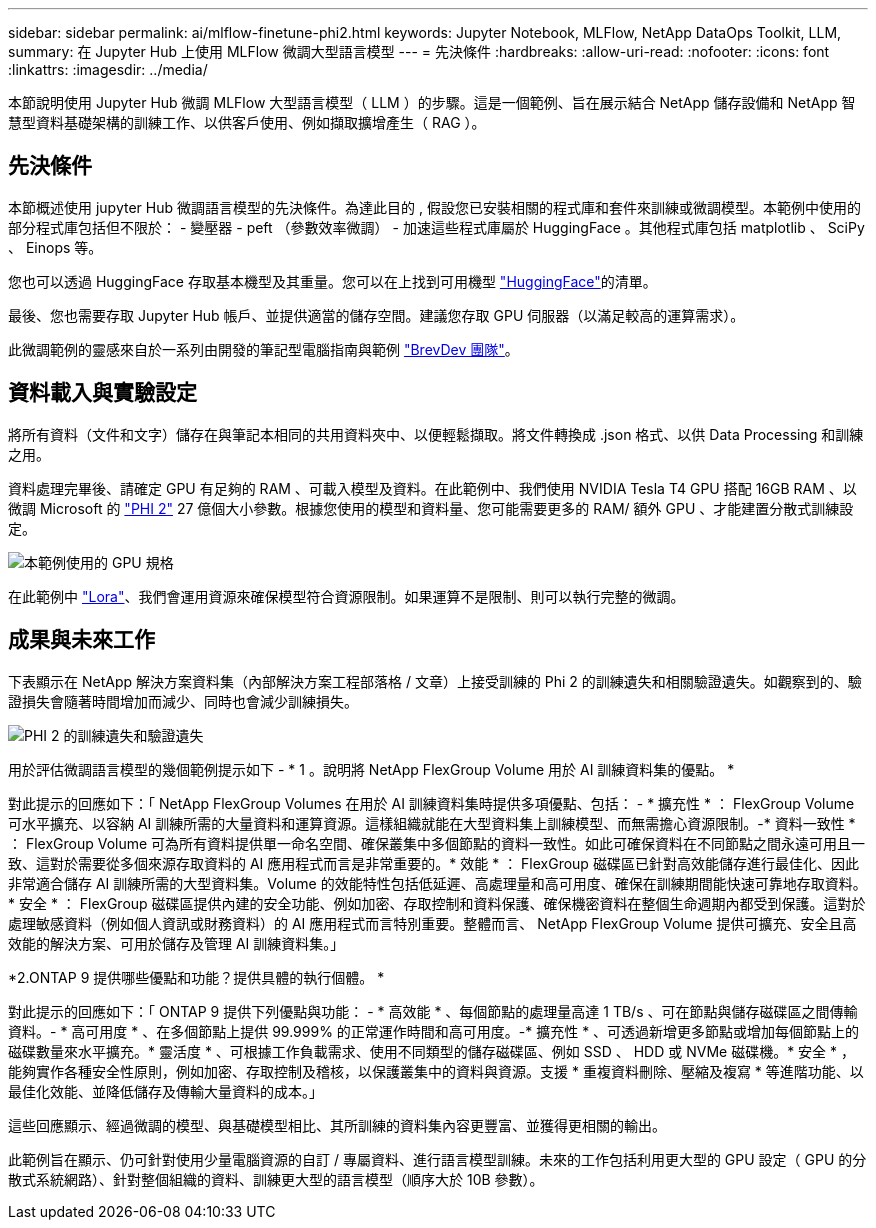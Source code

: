 ---
sidebar: sidebar 
permalink: ai/mlflow-finetune-phi2.html 
keywords: Jupyter Notebook, MLFlow, NetApp DataOps Toolkit, LLM, 
summary: 在 Jupyter Hub 上使用 MLFlow 微調大型語言模型 
---
= 先決條件
:hardbreaks:
:allow-uri-read: 
:nofooter: 
:icons: font
:linkattrs: 
:imagesdir: ../media/


[role="lead"]
本節說明使用 Jupyter Hub 微調 MLFlow 大型語言模型（ LLM ）的步驟。這是一個範例、旨在展示結合 NetApp 儲存設備和 NetApp 智慧型資料基礎架構的訓練工作、以供客戶使用、例如擷取擴增產生（ RAG ）。



== 先決條件

本節概述使用 jupyter Hub 微調語言模型的先決條件。為達此目的 , 假設您已安裝相關的程式庫和套件來訓練或微調模型。本範例中使用的部分程式庫包括但不限於： - 變壓器 - peft （參數效率微調） - 加速這些程式庫屬於 HuggingFace 。其他程式庫包括 matplotlib 、 SciPy 、 Einops 等。

您也可以透過 HuggingFace 存取基本機型及其重量。您可以在上找到可用機型 https://huggingface.co/models["HuggingFace"]的清單。

最後、您也需要存取 Jupyter Hub 帳戶、並提供適當的儲存空間。建議您存取 GPU 伺服器（以滿足較高的運算需求）。

此微調範例的靈感來自於一系列由開發的筆記型電腦指南與範例 https://github.com/brevdev/notebooks["BrevDev 團隊"]。



== 資料載入與實驗設定

將所有資料（文件和文字）儲存在與筆記本相同的共用資料夾中、以便輕鬆擷取。將文件轉換成 .json 格式、以供 Data Processing 和訓練之用。

資料處理完畢後、請確定 GPU 有足夠的 RAM 、可載入模型及資料。在此範例中、我們使用 NVIDIA Tesla T4 GPU 搭配 16GB RAM 、以微調 Microsoft 的 https://huggingface.co/microsoft/phi-2["PHI 2"] 27 億個大小參數。根據您使用的模型和資料量、您可能需要更多的 RAM/ 額外 GPU 、才能建置分散式訓練設定。

image:tesla-t4.png["本範例使用的 GPU 規格"]

在此範例中 https://huggingface.co/docs/diffusers/main/en/training/lora["Lora"]、我們會運用資源來確保模型符合資源限制。如果運算不是限制、則可以執行完整的微調。



== 成果與未來工作

下表顯示在 NetApp 解決方案資料集（內部解決方案工程部落格 / 文章）上接受訓練的 Phi 2 的訓練遺失和相關驗證遺失。如觀察到的、驗證損失會隨著時間增加而減少、同時也會減少訓練損失。

image:phi2-results.png["PHI 2 的訓練遺失和驗證遺失"]

用於評估微調語言模型的幾個範例提示如下 - * 1 。說明將 NetApp FlexGroup Volume 用於 AI 訓練資料集的優點。 *

對此提示的回應如下：「 NetApp FlexGroup Volumes 在用於 AI 訓練資料集時提供多項優點、包括： - * 擴充性 * ： FlexGroup Volume 可水平擴充、以容納 AI 訓練所需的大量資料和運算資源。這樣組織就能在大型資料集上訓練模型、而無需擔心資源限制。-* 資料一致性 * ： FlexGroup Volume 可為所有資料提供單一命名空間、確保叢集中多個節點的資料一致性。如此可確保資料在不同節點之間永遠可用且一致、這對於需要從多個來源存取資料的 AI 應用程式而言是非常重要的。* 效能 * ： FlexGroup 磁碟區已針對高效能儲存進行最佳化、因此非常適合儲存 AI 訓練所需的大型資料集。Volume 的效能特性包括低延遲、高處理量和高可用度、確保在訓練期間能快速可靠地存取資料。* 安全 * ： FlexGroup 磁碟區提供內建的安全功能、例如加密、存取控制和資料保護、確保機密資料在整個生命週期內都受到保護。這對於處理敏感資料（例如個人資訊或財務資料）的 AI 應用程式而言特別重要。整體而言、 NetApp FlexGroup Volume 提供可擴充、安全且高效能的解決方案、可用於儲存及管理 AI 訓練資料集。」

*2.ONTAP 9 提供哪些優點和功能？提供具體的執行個體。 *

對此提示的回應如下：「 ONTAP 9 提供下列優點與功能： - * 高效能 * 、每個節點的處理量高達 1 TB/s 、可在節點與儲存磁碟區之間傳輸資料。- * 高可用度 * 、在多個節點上提供 99.999% 的正常運作時間和高可用度。-* 擴充性 * 、可透過新增更多節點或增加每個節點上的磁碟數量來水平擴充。* 靈活度 * 、可根據工作負載需求、使用不同類型的儲存磁碟區、例如 SSD 、 HDD 或 NVMe 磁碟機。* 安全 * ，能夠實作各種安全性原則，例如加密、存取控制及稽核，以保護叢集中的資料與資源。支援 * 重複資料刪除、壓縮及複寫 * 等進階功能、以最佳化效能、並降低儲存及傳輸大量資料的成本。」

這些回應顯示、經過微調的模型、與基礎模型相比、其所訓練的資料集內容更豐富、並獲得更相關的輸出。

此範例旨在顯示、仍可針對使用少量電腦資源的自訂 / 專屬資料、進行語言模型訓練。未來的工作包括利用更大型的 GPU 設定（ GPU 的分散式系統網路）、針對整個組織的資料、訓練更大型的語言模型（順序大於 10B 參數）。
